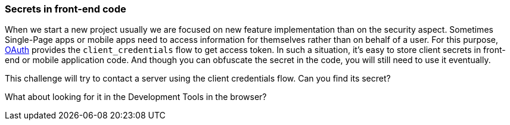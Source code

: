 === Secrets in front-end code

When we start a new project usually we are focused on new feature implementation than on the security aspect.
Sometimes Single-Page apps or mobile apps need to access information for themselves rather than on behalf of a user.
For this purpose, https://oauth.net/2/grant-types/client-credentials/[OAuth] provides the `client_credentials` flow to get access token.
In such a situation, it's easy to store client secrets in front-end or mobile application code.  And though you can obfuscate the secret in the code, you will still need to use it eventually.

This challenge will try to contact a server using the client credentials flow. Can you find its secret?

What about looking for it in the Development Tools in the browser?
